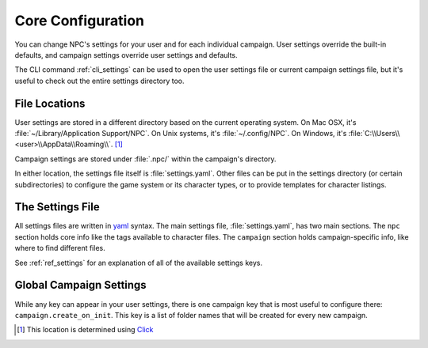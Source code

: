 .. Settings documentation

.. _conf_home:

Core Configuration
===============================

You can change NPC's settings for your user and for each individual campaign. User settings override the built-in defaults, and campaign settings override user settings and defaults.

The CLI command :ref:`cli_settings` can be used to open the user settings file or current campaign settings file, but it's useful to check out the entire settings directory too.

.. _cust_file_locations:

File Locations
--------------

User settings are stored in a different directory based on the current operating system. On Mac OSX, it's :file:`~/Library/Application Support/NPC`. On Unix systems, it's :file:`~/.config/NPC`. On Windows, it's :file:`C:\\Users\\<user>\\AppData\\Roaming\\`.
[#app_dir]_

Campaign settings are stored under :file:`.npc/` within the campaign's directory.

In either location, the settings file itself is :file:`settings.yaml`. Other files can be put in the settings directory (or certain subdirectories) to configure the game system or its character types, or to provide templates for character listings.

The Settings File
-----------------

All settings files are written in `yaml`_ syntax. The main settings file, :file:`settings.yaml`, has two main sections. The ``npc`` section holds core info like the tags available to character files. The ``campaign`` section holds campaign-specific info, like where to find different files.

See :ref:`ref_settings` for an explanation of all of the available settings keys.

Global Campaign Settings
------------------------

While any key can appear in your user settings, there is one campaign key that is most useful to configure there: ``campaign.create_on_init``. This key is a list of folder names that will be created for every new campaign.

.. _`yaml`: https://www.tutorialspoint.com/yaml/yaml_basics.htm

.. [#app_dir] This location is determined using `Click <https://click.palletsprojects.com/en/8.1.x/api/#click.get_app_dir>`_
